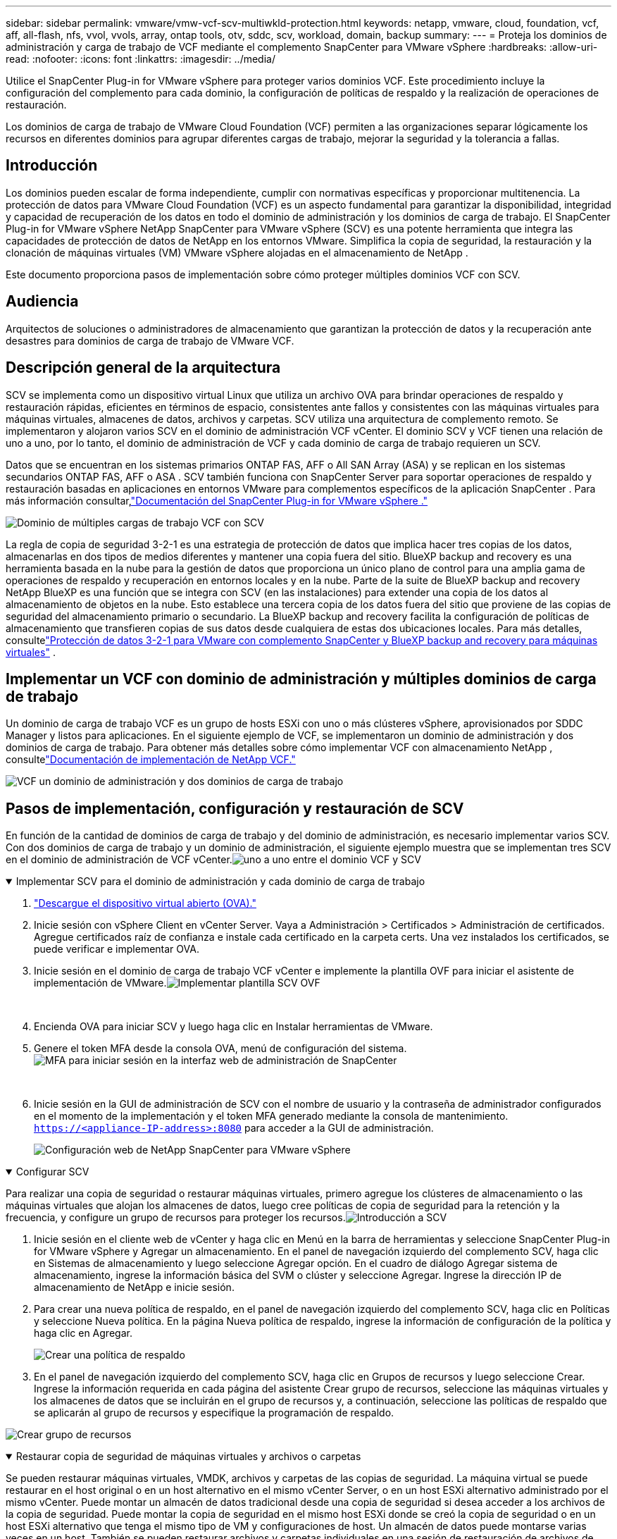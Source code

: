 ---
sidebar: sidebar 
permalink: vmware/vmw-vcf-scv-multiwkld-protection.html 
keywords: netapp, vmware, cloud, foundation, vcf, aff, all-flash, nfs, vvol, vvols, array, ontap tools, otv, sddc, scv, workload, domain, backup 
summary:  
---
= Proteja los dominios de administración y carga de trabajo de VCF mediante el complemento SnapCenter para VMware vSphere
:hardbreaks:
:allow-uri-read: 
:nofooter: 
:icons: font
:linkattrs: 
:imagesdir: ../media/


[role="lead"]
Utilice el SnapCenter Plug-in for VMware vSphere para proteger varios dominios VCF.  Este procedimiento incluye la configuración del complemento para cada dominio, la configuración de políticas de respaldo y la realización de operaciones de restauración.

Los dominios de carga de trabajo de VMware Cloud Foundation (VCF) permiten a las organizaciones separar lógicamente los recursos en diferentes dominios para agrupar diferentes cargas de trabajo, mejorar la seguridad y la tolerancia a fallas.



== Introducción

Los dominios pueden escalar de forma independiente, cumplir con normativas específicas y proporcionar multitenencia.  La protección de datos para VMware Cloud Foundation (VCF) es un aspecto fundamental para garantizar la disponibilidad, integridad y capacidad de recuperación de los datos en todo el dominio de administración y los dominios de carga de trabajo.  El SnapCenter Plug-in for VMware vSphere NetApp SnapCenter para VMware vSphere (SCV) es una potente herramienta que integra las capacidades de protección de datos de NetApp en los entornos VMware.  Simplifica la copia de seguridad, la restauración y la clonación de máquinas virtuales (VM) VMware vSphere alojadas en el almacenamiento de NetApp .

Este documento proporciona pasos de implementación sobre cómo proteger múltiples dominios VCF con SCV.



== Audiencia

Arquitectos de soluciones o administradores de almacenamiento que garantizan la protección de datos y la recuperación ante desastres para dominios de carga de trabajo de VMware VCF.



== Descripción general de la arquitectura

SCV se implementa como un dispositivo virtual Linux que utiliza un archivo OVA para brindar operaciones de respaldo y restauración rápidas, eficientes en términos de espacio, consistentes ante fallos y consistentes con las máquinas virtuales para máquinas virtuales, almacenes de datos, archivos y carpetas.  SCV utiliza una arquitectura de complemento remoto.  Se implementaron y alojaron varios SCV en el dominio de administración VCF vCenter.  El dominio SCV y VCF tienen una relación de uno a uno, por lo tanto, el dominio de administración de VCF y cada dominio de carga de trabajo requieren un SCV.

Datos que se encuentran en los sistemas primarios ONTAP FAS, AFF o All SAN Array (ASA) y se replican en los sistemas secundarios ONTAP FAS, AFF o ASA .  SCV también funciona con SnapCenter Server para soportar operaciones de respaldo y restauración basadas en aplicaciones en entornos VMware para complementos específicos de la aplicación SnapCenter .  Para más información consultar,link:https://docs.netapp.com/us-en/sc-plugin-vmware-vsphere/index.html["Documentación del SnapCenter Plug-in for VMware vSphere ."]

image:vmware-vcf-aff-050.png["Dominio de múltiples cargas de trabajo VCF con SCV"]

La regla de copia de seguridad 3-2-1 es una estrategia de protección de datos que implica hacer tres copias de los datos, almacenarlas en dos tipos de medios diferentes y mantener una copia fuera del sitio. BlueXP backup and recovery es una herramienta basada en la nube para la gestión de datos que proporciona un único plano de control para una amplia gama de operaciones de respaldo y recuperación en entornos locales y en la nube.  Parte de la suite de BlueXP backup and recovery NetApp BlueXP es una función que se integra con SCV (en las instalaciones) para extender una copia de los datos al almacenamiento de objetos en la nube. Esto establece una tercera copia de los datos fuera del sitio que proviene de las copias de seguridad del almacenamiento primario o secundario. La BlueXP backup and recovery facilita la configuración de políticas de almacenamiento que transfieren copias de sus datos desde cualquiera de estas dos ubicaciones locales.  Para más detalles, consultelink:https://docs.netapp.com/us-en/netapp-solutions-cloud/vmware/vmw-hybrid-321-dp-scv.html["Protección de datos 3-2-1 para VMware con complemento SnapCenter y BlueXP backup and recovery para máquinas virtuales"^] .



== Implementar un VCF con dominio de administración y múltiples dominios de carga de trabajo

Un dominio de carga de trabajo VCF es un grupo de hosts ESXi con uno o más clústeres vSphere, aprovisionados por SDDC Manager y listos para aplicaciones.  En el siguiente ejemplo de VCF, se implementaron un dominio de administración y dos dominios de carga de trabajo.  Para obtener más detalles sobre cómo implementar VCF con almacenamiento NetApp , consultelink:vmw-vcf-overview.html["Documentación de implementación de NetApp VCF."]

image:vmware-vcf-aff-051.png["VCF un dominio de administración y dos dominios de carga de trabajo"]



== Pasos de implementación, configuración y restauración de SCV

En función de la cantidad de dominios de carga de trabajo y del dominio de administración, es necesario implementar varios SCV.  Con dos dominios de carga de trabajo y un dominio de administración, el siguiente ejemplo muestra que se implementan tres SCV en el dominio de administración de VCF vCenter.image:vmware-vcf-aff-063.png["uno a uno entre el dominio VCF y SCV"]

.Implementar SCV para el dominio de administración y cada dominio de carga de trabajo  
[%collapsible%open]
====
. link:https://docs.netapp.com/us-en/sc-plugin-vmware-vsphere/scpivs44_download_the_ova_open_virtual_appliance.html["Descargue el dispositivo virtual abierto (OVA)."]
. Inicie sesión con vSphere Client en vCenter Server.  Vaya a Administración > Certificados > Administración de certificados.  Agregue certificados raíz de confianza e instale cada certificado en la carpeta certs.  Una vez instalados los certificados, se puede verificar e implementar OVA.
. Inicie sesión en el dominio de carga de trabajo VCF vCenter e implemente la plantilla OVF para iniciar el asistente de implementación de VMware.image:vmware-vcf-aff-052.png["Implementar plantilla SCV OVF"]
+
{nbsp}

. Encienda OVA para iniciar SCV y luego haga clic en Instalar herramientas de VMware.
. Genere el token MFA desde la consola OVA, menú de configuración del sistema.image:vmware-vcf-aff-053.png["MFA para iniciar sesión en la interfaz web de administración de SnapCenter"]
+
{nbsp}

. Inicie sesión en la GUI de administración de SCV con el nombre de usuario y la contraseña de administrador configurados en el momento de la implementación y el token MFA generado mediante la consola de mantenimiento.
`https://<appliance-IP-address>:8080` para acceder a la GUI de administración.
+
image:vmware-vcf-aff-054.png["Configuración web de NetApp SnapCenter para VMware vSphere"]



====
.Configurar SCV
[%collapsible%open]
====
Para realizar una copia de seguridad o restaurar máquinas virtuales, primero agregue los clústeres de almacenamiento o las máquinas virtuales que alojan los almacenes de datos, luego cree políticas de copia de seguridad para la retención y la frecuencia, y configure un grupo de recursos para proteger los recursos.image:vmware-vcf-aff-055.png["Introducción a SCV"]

. Inicie sesión en el cliente web de vCenter y haga clic en Menú en la barra de herramientas y seleccione SnapCenter Plug-in for VMware vSphere y Agregar un almacenamiento.  En el panel de navegación izquierdo del complemento SCV, haga clic en Sistemas de almacenamiento y luego seleccione Agregar opción.  En el cuadro de diálogo Agregar sistema de almacenamiento, ingrese la información básica del SVM o clúster y seleccione Agregar.  Ingrese la dirección IP de almacenamiento de NetApp e inicie sesión.
. Para crear una nueva política de respaldo, en el panel de navegación izquierdo del complemento SCV, haga clic en Políticas y seleccione Nueva política.  En la página Nueva política de respaldo, ingrese la información de configuración de la política y haga clic en Agregar.
+
image:vmware-vcf-aff-056.png["Crear una política de respaldo"]

. En el panel de navegación izquierdo del complemento SCV, haga clic en Grupos de recursos y luego seleccione Crear.  Ingrese la información requerida en cada página del asistente Crear grupo de recursos, seleccione las máquinas virtuales y los almacenes de datos que se incluirán en el grupo de recursos y, a continuación, seleccione las políticas de respaldo que se aplicarán al grupo de recursos y especifique la programación de respaldo.


image:vmware-vcf-aff-057.png["Crear grupo de recursos"]

====
.Restaurar copia de seguridad de máquinas virtuales y archivos o carpetas
[%collapsible%open]
====
Se pueden restaurar máquinas virtuales, VMDK, archivos y carpetas de las copias de seguridad.  La máquina virtual se puede restaurar en el host original o en un host alternativo en el mismo vCenter Server, o en un host ESXi alternativo administrado por el mismo vCenter.  Puede montar un almacén de datos tradicional desde una copia de seguridad si desea acceder a los archivos de la copia de seguridad.  Puede montar la copia de seguridad en el mismo host ESXi donde se creó la copia de seguridad o en un host ESXi alternativo que tenga el mismo tipo de VM y configuraciones de host. Un almacén de datos puede montarse varias veces en un host.  También se pueden restaurar archivos y carpetas individuales en una sesión de restauración de archivos de invitado, que adjunta una copia de respaldo de un disco virtual y luego restaura los archivos o carpetas seleccionados.  También se pueden restaurar archivos y carpetas.

*Pasos para restaurar la máquina virtual*

. En la GUI del cliente VMware vSphere, haga clic en Menú en la barra de herramientas y seleccione Máquinas virtuales y plantillas en la lista desplegable, haga clic con el botón derecho en una máquina virtual y seleccione SnapCenter Plug-in for VMware vSphere en la lista desplegable y, luego, seleccione Restaurar en la lista desplegable secundaria para iniciar el asistente.
. En el Asistente de restauración, seleccione la instantánea de copia de seguridad que desea restaurar y seleccione Toda la máquina virtual en el campo Alcance de la restauración, seleccione la ubicación de restauración y luego ingrese la información de destino donde se debe montar la copia de seguridad.  En la página Seleccionar ubicación, seleccione la ubicación para el almacén de datos restaurado.  Revise la página Resumen y haga clic en Finalizar.
+
image:vmware-vcf-aff-059.png["Restauración de máquina virtual"]

. Supervise el progreso de la operación haciendo clic en Tareas recientes en la parte inferior de la pantalla.


*Pasos para restaurar el almacén de datos*

. Haga clic con el botón derecho en un almacén de datos y seleccione SnapCenter Plug-in for VMware vSphere > Montar copia de seguridad.
. En la página Montar almacén de datos, seleccione una copia de seguridad y una ubicación de copia de seguridad (principal o secundaria) y, luego, haga clic en Montar.


image:vmware-vcf-aff-062.png["Restauración del almacén de datos"]

*Pasos para restaurar archivos y carpetas*

. Cuando adjunta un disco virtual para operaciones de restauración de archivos o carpetas invitados, la máquina virtual de destino para la adjuntación debe tener credenciales configuradas antes de realizar la restauración.  Desde el SnapCenter Plug-in for VMware vSphere , en complementos, seleccione la sección Restaurar archivos de invitado y ejecutar como credenciales e ingrese las credenciales de usuario.  Para el nombre de usuario, debe ingresar “Administrador”.
+
image:vmware-vcf-aff-060.png["Restaurar credenciales"]

. Haga clic con el botón derecho en la máquina virtual desde el cliente vSphere y seleccione SnapCenter Plug-in for VMware vSphere > Restaurar archivos invitados.  En la página Ámbito de restauración, especifique el nombre de la copia de seguridad, el disco virtual VMDK y la ubicación: principal o secundaria.  Haga clic en Resumen para confirmar.
+
image:vmware-vcf-aff-061.png["Restauración de archivos y carpetas"]



====
NetApp SnapCenter para múltiples dominios VCP centraliza la protección de datos, reduce de manera eficiente el tiempo y el espacio de almacenamiento necesarios para las copias de seguridad mediante instantáneas de NetApp , admite entornos VMware a gran escala con funciones robustas de copia de seguridad y replicación, y permite la recuperación granular de máquinas virtuales completas, VMDK específicos o archivos individuales.



== Demostración en video para proteger múltiples dominios VCF con SCV

.Proteja varios dominios de VMware VCF con NetApp SCV
video::25a5a06c-1def-4aa4-ab00-b28100142194[panopto,width=360]